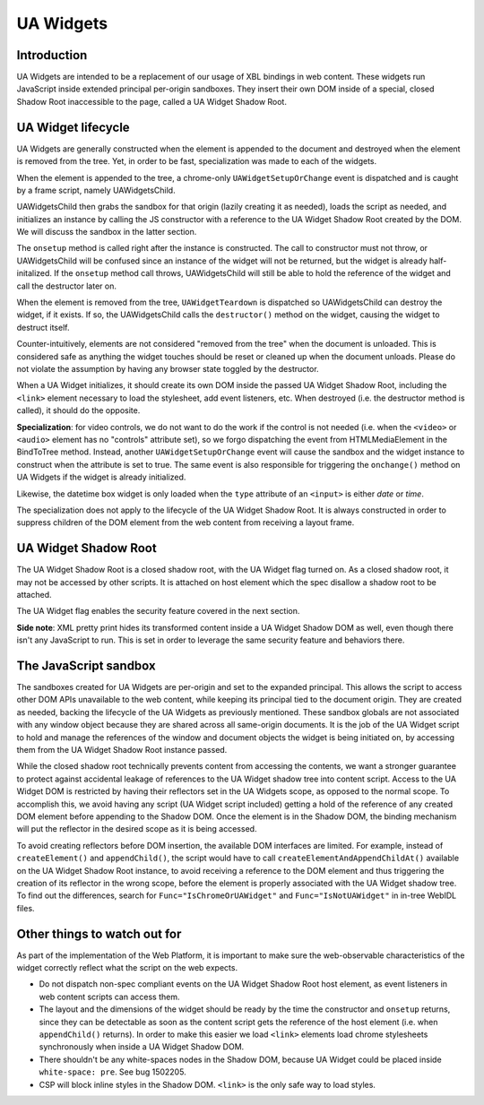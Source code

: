 UA Widgets
==========

Introduction
------------

UA Widgets are intended to be a replacement of our usage of XBL bindings in web content. These widgets run JavaScript inside extended principal per-origin sandboxes. They insert their own DOM inside of a special, closed Shadow Root inaccessible to the page, called a UA Widget Shadow Root.

UA Widget lifecycle
-------------------

UA Widgets are generally constructed when the element is appended to the document and destroyed when the element is removed from the tree. Yet, in order to be fast, specialization was made to each of the widgets.

When the element is appended to the tree, a chrome-only ``UAWidgetSetupOrChange`` event is dispatched and is caught by a frame script, namely UAWidgetsChild.

UAWidgetsChild then grabs the sandbox for that origin (lazily creating it as needed), loads the script as needed, and initializes an instance by calling the JS constructor with a reference to the UA Widget Shadow Root created by the DOM. We will discuss the sandbox in the latter section.

The ``onsetup`` method is called right after the instance is constructed. The call to constructor must not throw, or UAWidgetsChild will be confused since an instance of the widget will not be returned, but the widget is already half-initalized. If the ``onsetup`` method call throws, UAWidgetsChild will still be able to hold the reference of the widget and call the destructor later on.

When the element is removed from the tree, ``UAWidgetTeardown`` is dispatched so UAWidgetsChild can destroy the widget, if it exists. If so, the UAWidgetsChild calls the ``destructor()`` method on the widget, causing the widget to destruct itself.

Counter-intuitively, elements are not considered "removed from the tree" when the document is unloaded. This is considered safe as anything the widget touches should be reset or cleaned up when the document unloads. Please do not violate the assumption by having any browser state toggled by the destructor.

When a UA Widget initializes, it should create its own DOM inside the passed UA Widget Shadow Root, including the ``<link>`` element necessary to load the stylesheet, add event listeners, etc. When destroyed (i.e. the destructor method is called), it should do the opposite.

**Specialization**: for video controls, we do not want to do the work if the control is not needed (i.e. when the ``<video>`` or ``<audio>`` element has no "controls" attribute set), so we forgo dispatching the event from HTMLMediaElement in the BindToTree method. Instead, another ``UAWidgetSetupOrChange`` event will cause the sandbox and the widget instance to construct when the attribute is set to true. The same event is also responsible for triggering the ``onchange()`` method on UA Widgets if the widget is already initialized.

Likewise, the datetime box widget is only loaded when the ``type`` attribute of an ``<input>`` is either `date` or `time`.

The specialization does not apply to the lifecycle of the UA Widget Shadow Root. It is always constructed in order to suppress children of the DOM element from the web content from receiving a layout frame.

UA Widget Shadow Root
---------------------

The UA Widget Shadow Root is a closed shadow root, with the UA Widget flag turned on. As a closed shadow root, it may not be accessed by other scripts. It is attached on host element which the spec disallow a shadow root to be attached.

The UA Widget flag enables the security feature covered in the next section.

**Side note**: XML pretty print hides its transformed content inside a UA Widget Shadow DOM as well, even though there isn't any JavaScript to run. This is set in order to leverage the same security feature and behaviors there.

The JavaScript sandbox
----------------------

The sandboxes created for UA Widgets are per-origin and set to the expanded principal. This allows the script to access other DOM APIs unavailable to the web content, while keeping its principal tied to the document origin. They are created as needed, backing the lifecycle of the UA Widgets as previously mentioned. These sandbox globals are not associated with any window object because they are shared across all same-origin documents. It is the job of the UA Widget script to hold and manage the references of the window and document objects the widget is being initiated on, by accessing them from the UA Widget Shadow Root instance passed.

While the closed shadow root technically prevents content from accessing the contents, we want a stronger guarantee to protect against accidental leakage of references to the UA Widget shadow tree into content script. Access to the UA Widget DOM is restricted by having their reflectors set in the UA Widgets scope, as opposed to the normal scope. To accomplish this, we avoid having any script (UA Widget script included) getting a hold of the reference of any created DOM element before appending to the Shadow DOM. Once the element is in the Shadow DOM, the binding mechanism will put the reflector in the desired scope as it is being accessed.

To avoid creating reflectors before DOM insertion, the available DOM interfaces are limited. For example, instead of ``createElement()`` and ``appendChild()``, the script would have to call ``createElementAndAppendChildAt()`` available on the UA Widget Shadow Root instance, to avoid receiving a reference to the DOM element and thus triggering the creation of its reflector in the wrong scope, before the element is properly associated with the UA Widget shadow tree. To find out the differences, search for ``Func="IsChromeOrUAWidget"`` and ``Func="IsNotUAWidget"`` in in-tree WebIDL files.

Other things to watch out for
-----------------------------

As part of the implementation of the Web Platform, it is important to make sure the web-observable characteristics of the widget correctly reflect what the script on the web expects.

* Do not dispatch non-spec compliant events on the UA Widget Shadow Root host element, as event listeners in web content scripts can access them.
* The layout and the dimensions of the widget should be ready by the time the constructor and ``onsetup`` returns, since they can be detectable as soon as the content script gets the reference of the host element (i.e. when ``appendChild()`` returns). In order to make this easier we load ``<link>`` elements load chrome stylesheets synchronously when inside a UA Widget Shadow DOM.
* There shouldn't be any white-spaces nodes in the Shadow DOM, because UA Widget could be placed inside ``white-space: pre``. See bug 1502205.
* CSP will block inline styles in the Shadow DOM. ``<link>`` is the only safe way to load styles.
